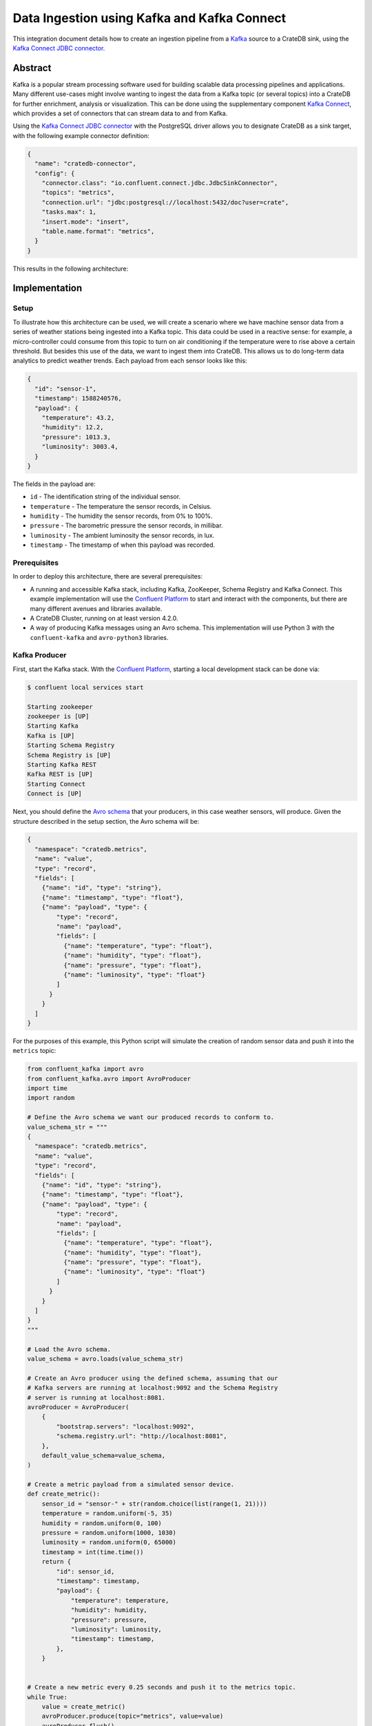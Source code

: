 ============================================
Data Ingestion using Kafka and Kafka Connect
============================================

This integration document details how to create an ingestion
pipeline from a `Kafka`_ source to a CrateDB sink, using the `Kafka Connect
JDBC connector`_.


Abstract
========

Kafka is a popular stream processing software used for building scalable data
processing pipelines and applications. Many different use-cases might involve
wanting to ingest the data from a Kafka topic (or several topics) into a
CrateDB for further enrichment, analysis or visualization. This can be done
using the supplementary component `Kafka Connect`_, which provides a set of
connectors that can stream data to and from Kafka.

Using the `Kafka Connect JDBC connector`_ with the PostgreSQL driver allows
you to designate CrateDB as a sink target, with the following example connector
definition:

.. code-block:: json

   {
     "name": "cratedb-connector",
     "config": {
       "connector.class": "io.confluent.connect.jdbc.JdbcSinkConnector",
       "topics": "metrics",
       "connection.url": "jdbc:postgresql://localhost:5432/doc?user=crate",
       "tasks.max": 1,
       "insert.mode": "insert",
       "table.name.format": "metrics",
     }
   }

This results in the following architecture:

.. _figure_1:

.. figure:: kafka-connect.png
   :align: center


Implementation
==============


Setup
-----

To illustrate how this architecture can be used, we will create a scenario
where we have machine sensor data from a series of weather stations being
ingested into a Kafka topic. This data could be used in a reactive sense: for
example, a micro-controller could consume from this topic to turn on air
conditioning if the temperature were to rise above a certain threshold. But
besides this use of the data, we want to ingest them into CrateDB. This allows
us to do long-term data analytics to predict weather trends. Each payload from
each sensor looks like this:

.. code-block:: json

        {
          "id": "sensor-1",
          "timestamp": 1588240576,
          "payload": {
            "temperature": 43.2,
            "humidity": 12.2,
            "pressure": 1013.3,
            "luminosity": 3003.4,
          }
        }

The fields in the payload are:

- ``id`` - The identification string of the individual sensor.
- ``temperature`` - The temperature the sensor records, in Celsius.
- ``humidity`` - The humidity the sensor records, from 0% to 100%.
- ``pressure`` - The barometric pressure the sensor records, in millibar.
- ``luminosity`` - The ambient luminosity the sensor records, in lux.
- ``timestamp`` - The timestamp of when this payload was recorded.


Prerequisites
-------------

In order to deploy this architecture, there are several prerequisites:

- A running and accessible Kafka stack, including Kafka, ZooKeeper, Schema
  Registry and Kafka Connect. This example implementation will use the
  `Confluent Platform`_ to start and interact with the components, but there are
  many different avenues and libraries available.
- A CrateDB Cluster, running on at least version 4.2.0.
- A way of producing Kafka messages using an Avro schema. This implementation
  will use Python 3 with the ``confluent-kafka`` and ``avro-python3`` libraries.


Kafka Producer
--------------

First, start the Kafka stack. With the `Confluent Platform`_, starting a local
development stack can be done via:

.. code-block:: console

   $ confluent local services start

   Starting zookeeper
   zookeeper is [UP]
   Starting Kafka
   Kafka is [UP]
   Starting Schema Registry
   Schema Registry is [UP]
   Starting Kafka REST
   Kafka REST is [UP]
   Starting Connect
   Connect is [UP]

Next, you should define the `Avro schema`_ that your producers, in this case
weather sensors, will produce. Given the structure described in the setup
section, the Avro schema will be:

.. code-block:: json

   {
     "namespace": "cratedb.metrics",
     "name": "value",
     "type": "record",
     "fields": [
       {"name": "id", "type": "string"},
       {"name": "timestamp", "type": "float"},
       {"name": "payload", "type": {
           "type": "record",
           "name": "payload",
           "fields": [
             {"name": "temperature", "type": "float"},
             {"name": "humidity", "type": "float"},
             {"name": "pressure", "type": "float"},
             {"name": "luminosity", "type": "float"}
           ]
         }
       }
     ]
   }


For the purposes of this example, this Python script will simulate the creation
of random sensor data and push it into the ``metrics`` topic:

.. code-block:: python

   from confluent_kafka import avro
   from confluent_kafka.avro import AvroProducer
   import time
   import random

   # Define the Avro schema we want our produced records to conform to.
   value_schema_str = """
   {
     "namespace": "cratedb.metrics",
     "name": "value",
     "type": "record",
     "fields": [
       {"name": "id", "type": "string"},
       {"name": "timestamp", "type": "float"},
       {"name": "payload", "type": {
           "type": "record",
           "name": "payload",
           "fields": [
             {"name": "temperature", "type": "float"},
             {"name": "humidity", "type": "float"},
             {"name": "pressure", "type": "float"},
             {"name": "luminosity", "type": "float"}
           ]
         }
       }
     ]
   }
   """

   # Load the Avro schema.
   value_schema = avro.loads(value_schema_str)

   # Create an Avro producer using the defined schema, assuming that our
   # Kafka servers are running at localhost:9092 and the Schema Registry
   # server is running at localhost:8081.
   avroProducer = AvroProducer(
       {
           "bootstrap.servers": "localhost:9092",
           "schema.registry.url": "http://localhost:8081",
       },
       default_value_schema=value_schema,
   )

   # Create a metric payload from a simulated sensor device.
   def create_metric():
       sensor_id = "sensor-" + str(random.choice(list(range(1, 21))))
       temperature = random.uniform(-5, 35)
       humidity = random.uniform(0, 100)
       pressure = random.uniform(1000, 1030)
       luminosity = random.uniform(0, 65000)
       timestamp = int(time.time())
       return {
           "id": sensor_id,
           "timestamp": timestamp,
           "payload": {
               "temperature": temperature,
               "humidity": humidity,
               "pressure": pressure,
               "luminosity": luminosity,
               "timestamp": timestamp,
           },
       }


   # Create a new metric every 0.25 seconds and push it to the metrics topic.
   while True:
       value = create_metric()
       avroProducer.produce(topic="metrics", value=value)
       avroProducer.flush()
       time.sleep(0.25)

This script can be run by installing the following dependencies and running it:

.. code-block:: console

   $ pip install "confluent-kafka[avro]" "requests" "avro-python3"
   $ python simulator.py

You can verify that the simulator is working by consuming from the Kafka topic:

.. code-block:: console

   $ confluent local services kafka consume metrics --from-beginning --value-format avro

   {"id":"sensor-13","timestamp":1.59180096E9,"payload":{"temperature":-1.8094289,"humidity":0.06487691,"pressure":1019.0834,"luminosity":41412.7}}
   {"id":"sensor-5","timestamp":1.59180096E9,"payload":{"temperature":15.625463,"humidity":39.6379,"pressure":1009.4658,"luminosity":58013.066}}
   {"id":"sensor-20","timestamp":1.59180096E9,"payload":{"temperature":5.555978,"humidity":34.635147,"pressure":1028.5662,"luminosity":16234.626}}
   {"id":"sensor-7","timestamp":1.59180096E9,"payload":{"temperature":12.604255,"humidity":70.70301,"pressure":1009.50116,"luminosity":37786.098}}


CrateDB
-------

The `PostgreSQL Kafka Connect JDBC driver`_ does not support nested structures
such as our payload object. The nested record will have to be flattened to
be ingested. You can do this using ``_`` as a delimiter, so that the
``payload.temperature`` field will be ingested into the ``payload_temperature``
column. Your CrateDB table's structure will, therefore, look like this:

.. code-block:: sql

  CREATE TABLE IF NOT EXISTS "doc"."metrics" (
    "timestamp" TIMESTAMP WITH TIME ZONE,
    "payload_temperature" REAL,
    "payload_humidity" REAL,
    "payload_pressure" REAL,
    "payload_luminosity" REAL,
    "id" TEXT
   );


Kafka Connect
-------------

Before you initialise the JDBC connector to ingest data into CrateDB, you should
first verify that the JDBC connector plugin is available on your Kafka Connect
instance.

You can do this by using the confluent command line tool, to list all available
Connect plugins:

.. code-block:: console

   $ confluent local services connect plugin list
    Available Connect Plugins:
    [
       ...
       {
           "class": "io.confluent.connect.jdbc.JdbcSinkConnector",
           "type": "sink",
           "version": "5.5.0"
       },
       {
           "class": "io.confluent.connect.jdbc.JdbcSourceConnector",
           "type": "source",
           "version": "5.5.0"
       },
       ...
   ]

Two of the connector plugins listed should be of the class
``io.confluent.connect.jdbc``, one of which is the `Sink Connector`_ and one of
which is the `Source Connector`_. You will be using the Sink Connector, as we
want CrateDB to act as a sink for Kafka records, rather than a source of Kafka
records.

Now, you can define the connector you want to initialize. The connector
definition for this use case would look like this, which you should save to a
file called ``cratedb_connector.json``:

.. code-block:: json

   {
     "name": "cratedb-connector",
     "config": {
       "connector.class": "io.confluent.connect.jdbc.JdbcSinkConnector",
       "topics": "metrics",
       "connection.url": "jdbc:postgresql://localhost:5432/doc?user=crate",
       "tasks.max": 3,
       "insert.mode": "insert",
       "table.name.format": "metrics",
       "transforms.flatten.type": "org.apache.kafka.connect.transforms.Flatten$Value",
       "transforms": "flatten",
       "transforms.flatten.delimiter": "_"
     }
   }

Here are the parameters in more detail:

+----------------------------------+--------------------------------------------------------------------------+
| Parameter                        | Description                                                              |
+==================================+==========================================================================+
| ``connector.class``              | The type of Connector plugin that you want to                            |
|                                  | initialize.                                                              |
+----------------------------------+--------------------------------------------------------------------------+
| ``connection.url``               | The URL to the CrateDB instance that you want                            |
|                                  | to act as the sink. This should be in the form                           |
|                                  | ``jdbc://postgresql://<CrateDB Host>:<PSQL Port>/<Schema>?user=<User>``. |
|                                  | In this implementation, the CrateDB is running                           |
|                                  | at ``localhost``, using the default PSQL port                            |
|                                  | of ``5432``, the schema ``doc`` and the default                          |
|                                  | CrateDB user ``crate``.                                                  |
+----------------------------------+--------------------------------------------------------------------------+
| ``topics``                       | The list of topics we want the connector to                              |
|                                  | consume from. In this implementation it is                               |
|                                  | only the ``metrics`` topic, but it could be                              |
|                                  | several.                                                                 |
+----------------------------------+--------------------------------------------------------------------------+
| ``tasks.max``                    | The max number of Connector tasks that should be                         |
|                                  | created to consume from this topic. Having a                             |
|                                  | number higher than 1 allows you to parallelize                           |
|                                  | consumption, to have higher throughput.                                  |
+----------------------------------+--------------------------------------------------------------------------+
| ``insert.mode``                  | How the data consumed from the topics should                             |
|                                  | be inserted into CrateDB. In this implementation                         |
|                                  | ``insert`` is chosen, as no primary key exists for                       |
|                                  | each record. If a primary key did exist, you could                       |
|                                  | use ``upsert`` to update records in the table if                         |
|                                  | they already exist for that primary key.                                 |
+----------------------------------+--------------------------------------------------------------------------+
| ``table.name.format``            | The table that the data should be used to ingest                         |
|                                  | the data. Although statically set here, you could                        |
|                                  | use the ``${topic}`` parameter to dynamically                            |
|                                  | insert into tables based on the topic name.                              |
+----------------------------------+--------------------------------------------------------------------------+
| ``transforms``                   | The `Kafka Connect Transformation`_ to use while                         |
|                                  | ingesting this data. In this case ``flatten``, since                     |
|                                  | the nested payload must be flattened so that the                         |
|                                  | PostgreSQL JDBC Connector can ingest it.                                 |
+----------------------------------+--------------------------------------------------------------------------+
| ``transforms.flatten.type``      | The type of `Flatten Transformation`_ to use.                            |
+----------------------------------+--------------------------------------------------------------------------+
| ``transforms.flatten.delimiter`` | Which delimiter to use to separate field names                           |
|                                  | when flattening nested structures.                                       |
+----------------------------------+--------------------------------------------------------------------------+

Many more `general Connector settings`_ as well as specific `JDBC Connector
settings`_ exist which can affect things like batch inserting, parallelization,
etc.

You can now create a connector instance using this configuration:

.. code-block:: console

   $ confluent local services connect connector load cratedb-connector -c cratedb_connector.json

   {
     "name": "cratedb-connector",
     "config": {
       "connector.class": "io.confluent.connect.jdbc.JdbcSinkConnector",
       "topics": "metrics",
       "connection.url": "jdbc:postgresql://localhost:5432/doc?user=crate",
       "tasks.max": "1",
       "insert.mode": "insert",
       "table.name.format": "metrics",
       "transforms.flatten.type": "org.apache.kafka.connect.transforms.Flatten$Value",
       "transforms": "flatten",
       "transforms.flatten.delimiter": "_",
       "name": "cratedb-connector"
     },
     "tasks": [],
     "type": "sink"
   }

You can monitor the status of the newly created connector and verify that it
is running:

.. code-block:: console

   $ confluent local services connect connector status cratedb-connector

   {
     "name": "cratedb-connector",
     "connector": {
       "state": "RUNNING",
       "worker_id": "127.0.0.1:8083"
     },
     "tasks": [
       {
         "id": 0,
         "state": "RUNNING",
         "worker_id": "127.0.0.1:8083"
       }
     ],
     "type": "sink"
   }

Finally, you can verify that data is flowing into the CrateDB table:

.. code-block:: console

   cr> SELECT count(*) FROM metrics;
   +----------+
   | count(*) |
   +----------+
   |     3410 |
   +----------+

   cr> SELECT * from metrics limit 5;
   +---------------+---------------------+------------------+------------------+--------------------+-----------+
   |     timestamp | payload_temperature | payload_humidity | payload_pressure | payload_luminosity | id        |
   +---------------+---------------------+------------------+------------------+--------------------+-----------+
   | 1591799971840 |          17.4522    |        33.82939  |       1012.5672  |          4301.833  | sensor-48 |
   | 1591799971840 |          -3.0050468 |        61.810287 |       1016.3813  |         60734.027  | sensor-23 |
   | 1591799971840 |           3.0375347 |        17.890663 |       1017.25525 |         10318.256  | sensor-26 |
   | 1591799971840 |          12.111576  |        70.71402  |       1003.64294 |          1785.4082 | sensor-2  |
   | 1591799971840 |          -0.5194106 |        17.87835  |       1022.2261  |         15849.575  | sensor-8  |
   +---------------+---------------------+------------------+------------------+--------------------+-----------+


.. _Kafka: https://www.confluent.io/what-is-apache-kafka/
.. _Kafka Connect JDBC connector: https://docs.confluent.io/current/connect/kafka-connect-jdbc/index.html
.. _Confluent Platform: https://docs.confluent.io/current/cli/index.html
.. _Avro schema: https://avro.apache.org/docs/current/spec.html
.. _PostgreSQL Kafka Connect JDBC driver: https://docs.confluent.io/kafka-connect-jdbc/current/index.html#postgresql-database
.. _Sink Connector: https://docs.confluent.io/current/connect/kafka-connect-jdbc/sink-connector/index.html
.. _Source Connector: https://docs.confluent.io/current/connect/kafka-connect-jdbc/source-connector/index.html
.. _Kafka Connect Transformation: https://docs.confluent.io/current/connect/transforms/index.html
.. _Flatten Transformation: https://docs.confluent.io/current/connect/transforms/flatten.html
.. _general Connector settings: https://docs.confluent.io/2.0.0/connect/userguide.html#configuring-connectors
.. _JDBC Connector settings: https://docs.confluent.io/current/connect/kafka-connect-jdbc/sink-connector/sink_config_options.html
.. _Kafka Connect: https://docs.confluent.io/current/connect/index.html
